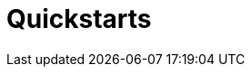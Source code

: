 = Quickstarts
:description: Learn how to spin up a Redpanda cluster, create a basic streaming application, and explore your cluster in Redpanda Console.
:page-layout: index